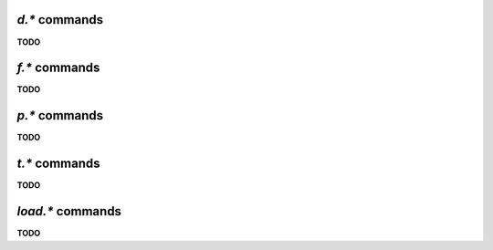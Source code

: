 .. _d-commands:

`d.*` commands
^^^^^^^^^^^^^^^^^^^^^^^^^^

**TODO**


.. _f-commands:

`f.*` commands
^^^^^^^^^^^^^^^^^^^^^^^^^^

**TODO**


.. _p-commands:

`p.*` commands
^^^^^^^^^^^^^^^^^^^^^^^^^^

**TODO**


.. _t-commands:

`t.*` commands
^^^^^^^^^^^^^^^^^^^^^^^^^^

**TODO**


.. _load-commands:

`load.*` commands
^^^^^^^^^^^^^^^^^^^^^^^^^^

**TODO**
